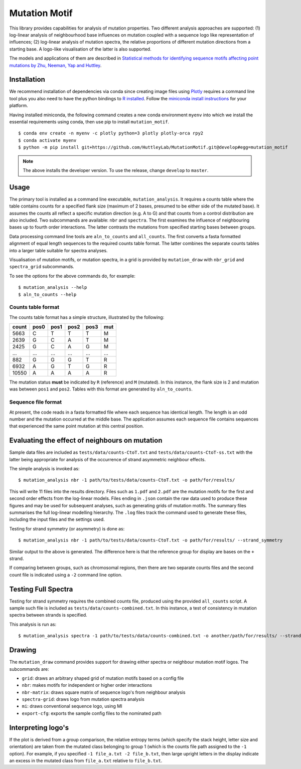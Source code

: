 ##############
Mutation Motif
##############

This library provides capabilities for analysis of mutation properties. Two different analysis approaches are supported: (1) log-linear analysis of neighbourhood base influences on mutation coupled with a sequence logo like representation of influences; (2) log-linear analysis of mutation spectra, the relative proportions of different mutation directions from a starting base. A logo-like visualisation of the latter is also supported.

The models and applications of them are described in `Statistical methods for identifying sequence motifs affecting point mutations by Zhu, Neeman, Yap and Huttley <https://www.ncbi.nlm.nih.gov/pubmed/27974498>`_.

************
Installation
************

We recommend installation of dependencies via conda since creating image files using `Plotly <https://plot.ly/python/>`_ requires a command line tool plus you also need to have the python bindings to `R installed`_. Follow the `miniconda install instructions <https://docs.conda.io/en/latest/miniconda.html>`_ for your platform.

Having installed miniconda, the following command creates a new conda environment ``myenv`` into which we install the essential requirements using conda, then use pip to install ``mutation_motif``.

::

    $ conda env create -n myenv -c plotly python=3 plotly plotly-orca rpy2
    $ conda activate myenv
    $ python -m pip install git+https://github.com/HuttleyLab/MutationMotif.git@develop#egg=mutation_motif

.. note:: The above installs the developer version. To use the release, change ``develop`` to ``master``.

.. _`R installed`: https://rpy2.readthedocs.io/en/latest/overview.html#installation

*****
Usage
*****

The primary tool is installed as a command line executable, ``mutation_analysis``. It requires a counts table where the table contains counts for a specified flank size (maximum of 2 bases, presumed to be either side of the mutated base). It assumes the counts all reflect a specific mutation direction (e.g. A to G) and that counts from a control distribution are also included. Two subcommands are available: ``nbr`` and ``spectra``. The first examines the influence of neighbouring bases up to fourth order interactions. The latter contrasts the mutations from specified starting bases between groups.

Data processing command line tools are ``aln_to_counts`` and ``all_counts``. The first converts a fasta formatted alignment of equal length sequences to the required counts table format. The latter combines the separate counts tables into a larger table suitable for spectra analyses.

Visualisation of mutation motifs, or mutation spectra, in a grid is provided by ``mutation_draw`` with ``nbr_grid`` and ``spectra_grid`` subcommands.

To see the options for the above commands do, for example::

    $ mutation_analysis --help
    $ aln_to_counts --help

Counts table format
===================

The counts table format has a simple structure, illustrated by the following:

.. csv-table::
    :header: count,pos0,pos1,pos2,pos3,mut
    
    5663, C, T, T, T, M
    2639, G, C, A, T, M
    2425, G, C, A, G, M
    ...,...,...,...,...,...
    882, G, G, G, T, R
    6932, A, G, T, G, R
    10550, A, A, A, A, R
    
The mutation status **must** be indicated by ``R`` (reference) and ``M`` (mutated). In this instance, the flank size is 2 and mutation was between ``pos1`` and ``pos2``. Tables with this format are generated by ``aln_to_counts``.

Sequence file format
====================

At present, the code reads in a fasta formatted file where each sequence has identical length. The length is an odd number and the mutation occurred at the middle base. The application assumes each sequence file contains sequences that experienced the same point mutation at this central position.

***********************************************
Evaluating the effect of neighbours on mutation
***********************************************

Sample data files are included as ``tests/data/counts-CtoT.txt`` and ``tests/data/counts-CtoT-ss.txt`` with the latter being appropriate for analysis of the occurrence of strand asymmetric neighbour effects.

The simple analysis is invoked as::
    
    $ mutation_analysis nbr -1 path/to/tests/data/counts-CtoT.txt -o path/for/results/

This will write 11 files into the results directory. Files such as ``1.pdf`` and ``2.pdf`` are the mutation motifs for the first and second order effects from the log-linear models. Files ending in ``.json`` contain the raw data used to produce these figures and may be used for subsequent analyses, such as generating grids of mutation motifs. The summary files summarises the full log-linear modelling hierarchy. The ``.log`` files track the command used to generate these files, including the input files and the settings used.

Testing for strand symmetry (or asymmetry) is done as::
    
    $ mutation_analysis nbr -1 path/to/tests/data/counts-CtoT.txt -o path/for/results/ --strand_symmetry

Similar output to the above is generated. The difference here is that the reference group for display are bases on the ``+`` strand.

If comparing between groups, such as chromosomal regions, then there are two separate counts files and the second count file is indicated using a ``-2`` command line option.

********************
Testing Full Spectra
********************

Testing for strand symmetry requires the combined counts file, produced using the provided ``all_counts`` script. A sample such file is included as ``tests/data/counts-combined.txt``. In this instance, a test of consistency in mutation spectra between strands is specified.

This analysis is run as::

    $ mutation_analysis spectra -1 path/to/tests/data/counts-combined.txt -o another/path/for/results/ --strand_symmetry

*******
Drawing
*******

The ``mutation_draw`` command provides support for drawing either spectra or neighbour mutation motif logos. The subcommands are:

- ``grid``: draws an arbitrary shaped grid of mutation motifs based on a config file
- ``nbr``: makes motifs for independent or higher order interactions
- ``nbr-matrix``: draws square matrix of sequence logo's from neighbour analysis
- ``spectra-grid``: draws logo from mutation spectra analysis
- ``mi``: draws conventional sequence logo, using MI
- ``export-cfg``: exports the sample config files to the nominated path

*******************
Interpreting logo's
*******************

If the plot is derived from a group comparison, the relative entropy terms (which specify the stack height, letter size and orientation) are taken from the mutated class belonging to group 1 (which is the counts file path assigned to the ``-1`` option). For example, if you specified ``-1 file_a.txt -2 file_b.txt``, then large upright letters in the display indicate an excess in the mutated class from ``file_a.txt`` relative to ``file_b.txt``.
